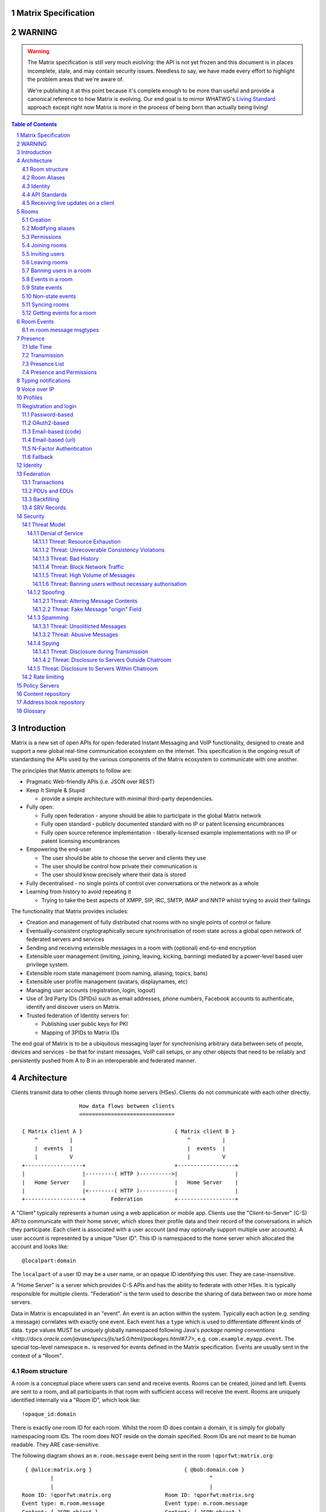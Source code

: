 Matrix Specification
====================

WARNING
=======

.. WARNING::
  The Matrix specification is still very much evolving: the API is not yet frozen
  and this document is in places incomplete, stale, and may contain security
  issues. Needless to say, we have made every effort to highlight the problem
  areas that we're aware of.

  We're publishing it at this point because it's complete enough to be more than
  useful and provide a canonical reference to how Matrix is evolving. Our end
  goal is to mirror WHATWG's `Living Standard <http://wiki.whatwg.org/wiki/FAQ#What_does_.22Living_Standard.22_mean.3F>`_   
  approach except right now Matrix is more in the process of being born than actually being
  living!

.. contents:: Table of Contents
.. sectnum::

Introduction
============

Matrix is a new set of open APIs for open-federated Instant Messaging and VoIP
functionality, designed to create and support a new global real-time
communication ecosystem on the internet. This specification is the ongoing
result of standardising the APIs used by the various components of the Matrix
ecosystem to communicate with one another.

The principles that Matrix attempts to follow are:

- Pragmatic Web-friendly APIs (i.e. JSON over REST)
- Keep It Simple & Stupid

  + provide a simple architecture with minimal third-party dependencies.

- Fully open:

  + Fully open federation - anyone should be able to participate in the global
    Matrix network
  + Fully open standard - publicly documented standard with no IP or patent
    licensing encumbrances
  + Fully open source reference implementation - liberally-licensed example
    implementations with no IP or patent licensing encumbrances

- Empowering the end-user

  + The user should be able to choose the server and clients they use
  + The user should be control how private their communication is
  + The user should know precisely where their data is stored

- Fully decentralised - no single points of control over conversations or the
  network as a whole
- Learning from history to avoid repeating it

  + Trying to take the best aspects of XMPP, SIP, IRC, SMTP, IMAP and NNTP
    whilst trying to avoid their failings

The functionality that Matrix provides includes:

- Creation and management of fully distributed chat rooms with no
  single points of control or failure
- Eventually-consistent cryptographically secure synchronisation of room
  state across a global open network of federated servers and services
- Sending and receiving extensible messages in a room with (optional)
  end-to-end encryption
- Extensible user management (inviting, joining, leaving, kicking, banning)
  mediated by a power-level based user privilege system.
- Extensible room state management (room naming, aliasing, topics, bans)
- Extensible user profile management (avatars, displaynames, etc)
- Managing user accounts (registration, login, logout)
- Use of 3rd Party IDs (3PIDs) such as email addresses, phone numbers,
  Facebook accounts to authenticate, identify and discover users on Matrix.
- Trusted federation of Identity servers for:

  + Publishing user public keys for PKI
  + Mapping of 3PIDs to Matrix IDs

The end goal of Matrix is to be a ubiquitous messaging layer for synchronising
arbitrary data between sets of people, devices and services - be that for instant
messages, VoIP call setups, or any other objects that need to be reliably and
persistently pushed from A to B in an interoperable and federated manner.


Architecture
============

Clients transmit data to other clients through home servers (HSes). Clients do not communicate with each
other directly.

::

                         How data flows between clients
                         ==============================

       { Matrix client A }                             { Matrix client B }
           ^          |                                    ^          |
           |  events  |                                    |  events  |
           |          V                                    |          V
       +------------------+                            +------------------+
       |                  |---------( HTTP )---------->|                  |
       |   Home Server    |                            |   Home Server    |
       |                  |<--------( HTTP )-----------|                  |
       +------------------+        Federation          +------------------+

A "Client" typically represents a human using a web application or mobile app. Clients use the
"Client-to-Server" (C-S) API to communicate with their home server, which stores their profile data and
their record of the conversations in which they participate. Each client is associated with a user account
(and may optionally support multiple user accounts). A user account is represented by a unique "User ID". This
ID is namespaced to the home server which allocated the account and looks like::

  @localpart:domain

The ``localpart`` of a user ID may be a user name, or an opaque ID identifying this user. They are
case-insensitive.

.. TODO
    - Need to specify precise grammar for Matrix IDs

A "Home Server" is a server which provides C-S APIs and has the ability to federate with other HSes.
It is typically responsible for multiple clients. "Federation" is the term used to describe the
sharing of data between two or more home servers.

Data in Matrix is encapsulated in an "event". An event is an action within the system. Typically each
action (e.g. sending a message) correlates with exactly one event. Each event has a ``type`` which is used
to differentiate different kinds of data. ``type`` values MUST be uniquely globally namespaced following
Java's `package naming conventions <http://docs.oracle.com/javase/specs/jls/se5.0/html/packages.html#7.7>`,
e.g. ``com.example.myapp.event``. The special top-level namespace ``m.`` is reserved for events defined
in the Matrix specification. Events are usually sent in the context of a "Room".

Room structure
--------------

A room is a conceptual place where users can send and receive events. Rooms 
can be created, joined and left. Events are sent to a room, and all 
participants in that room with sufficient access will receive the event. Rooms are uniquely 
identified internally via a "Room ID", which look like::

  !opaque_id:domain

There is exactly one room ID for each room. Whilst the room ID does contain a
domain, it is simply for globally namespacing room IDs. The room does NOT reside on the
domain specified. Room IDs are not meant to be human readable. They ARE
case-sensitive.

The following diagram shows an ``m.room.message`` event being sent in the room 
``!qporfwt:matrix.org``::

       { @alice:matrix.org }                             { @bob:domain.com }
               |                                                 ^
               |                                                 |
      Room ID: !qporfwt:matrix.org                 Room ID: !qporfwt:matrix.org
      Event type: m.room.message                   Event type: m.room.message
      Content: { JSON object }                     Content: { JSON object }
               |                                                 |
               V                                                 |
       +------------------+                          +------------------+
       |   Home Server    |                          |   Home Server    |
       |   matrix.org     |<-------Federation------->|   domain.com     |
       +------------------+                          +------------------+
                |       .................................        |
                |______|     Partially Shared State      |_______|
                       | Room ID: !qporfwt:matrix.org    |
                       | Servers: matrix.org, domain.com |
                       | Members:                        |
                       |  - @alice:matrix.org            |
                       |  - @bob:domain.com              |
                       |.................................|

Federation maintains shared state between multiple home servers, such that when an event is
sent to a room, the home server knows where to forward the event on to, and how to process
the event. Home servers do not need to have completely shared state in order to participate 
in a room. State is scoped to a single room, and federation ensures that all home servers 
have the information they need, even if that means the home server has to request more 
information from another home server before processing the event.

Room Aliases
------------

Each room can also have multiple "Room Aliases", which looks like::

  #room_alias:domain

  .. TODO
      - Need to specify precise grammar for Room IDs

A room alias "points" to a room ID and is the human-readable label by which rooms are
publicised and discovered.  The room ID the alias is pointing to can be obtained
by visiting the domain specified. They are case-insensitive. Note that the mapping 
from a room alias to a room ID is not fixed, and may change over time to point to a 
different room ID. For this reason, Clients SHOULD resolve the room alias to a room ID 
once and then use that ID on subsequent requests.

::

          GET    
   #matrix:domain.com      !aaabaa:matrix.org
           |                    ^
           |                    |
    _______V____________________|____
   |          domain.com            |
   | Mappings:                      |
   | #matrix >> !aaabaa:matrix.org  |
   | #golf   >> !wfeiofh:sport.com  |
   | #bike   >> !4rguxf:matrix.org  |
   |________________________________|

.. TODO kegan
   - show the actual API rather than pseudo-API?

       
Identity
--------

Users in Matrix are identified via their user ID. However, existing ID namespaces can also
be used in order to identify Matrix users. A Matrix "Identity" describes both the user ID
and any other existing IDs from third party namespaces *linked* to their account.

Matrix users can *link* third-party IDs (3PIDs) such as email addresses, social
network accounts and phone numbers to their 
user ID. Linking 3PIDs creates a mapping from a 3PID to a user ID. This mapping
can then be used by other Matrix users in order to discover other users, according
to a strict set of privacy permissions.

In order to ensure that the mapping from 3PID to user ID is genuine, a globally federated
cluster of trusted "Identity Servers" (IS) are used to perform authentication of the 3PID.
Identity servers are also used to preserve the mapping indefinitely, by replicating the
mappings across multiple ISes.

Usage of an IS is not required in order for a client application to be part of 
the Matrix ecosystem. However, by not using an IS, discovery of users is greatly
impacted.

API Standards
-------------

The mandatory baseline for communication in Matrix is exchanging JSON objects over RESTful
HTTP APIs. HTTPS is mandated as the baseline for server-server (federation) communication.
HTTPS is recommended for client-server communication, although HTTP may be supported as a
fallback to support basic HTTP clients. More efficient optional transports for
client-server communication will in future be supported as optional extensions - e.g. a
packed binary encoding over stream-cipher encrypted TCP socket for
low-bandwidth/low-roundtrip mobile usage.

.. TODO
  We need to specify capability negotiation for extensible transports

For the default HTTP transport, all API calls use a Content-Type of ``application/json``.
In addition, all strings MUST be encoded as UTF-8.

Clients are authenticated using opaque ``access_token`` strings (see `Registration and
Login`_ for details), passed as a querystring parameter on all requests.

.. TODO
  Need to specify any HMAC or access_token lifetime/ratcheting tricks

Any errors which occur on the Matrix API level 
MUST return a "standard error response". This is a JSON object which looks like::

  {
    "errcode": "<error code>",
    "error": "<error message>"
  }

The ``error`` string will be a human-readable error message, usually a sentence
explaining what went wrong. The ``errcode`` string will be a unique string which can be 
used to handle an error message e.g. ``M_FORBIDDEN``. These error codes should have their 
namespace first in ALL CAPS, followed by a single _. For example, if there was a custom
namespace ``com.mydomain.here``, and a ``FORBIDDEN`` code, the error code should look
like ``COM.MYDOMAIN.HERE_FORBIDDEN``. There may be additional keys depending on 
the error, but the keys ``error`` and ``errcode`` MUST always be present. 

Some standard error codes are below:

:``M_FORBIDDEN``:
  Forbidden access, e.g. joining a room without permission, failed login.

:``M_UNKNOWN_TOKEN``:
  The access token specified was not recognised.

:``M_BAD_JSON``:
  Request contained valid JSON, but it was malformed in some way, e.g. missing
  required keys, invalid values for keys.

:``M_NOT_JSON``:
  Request did not contain valid JSON.

:``M_NOT_FOUND``:
  No resource was found for this request.

:``M_LIMIT_EXCEEDED``:
  Too many requests have been sent in a short period of time. Wait a while then
  try again.

Some requests have unique error codes:

:``M_USER_IN_USE``:
  Encountered when trying to register a user ID which has been taken.

:``M_ROOM_IN_USE``:
  Encountered when trying to create a room which has been taken.

:``M_BAD_PAGINATION``:
  Encountered when specifying bad pagination query parameters.

:``M_LOGIN_EMAIL_URL_NOT_YET``:
  Encountered when polling for an email link which has not been clicked yet.

The C-S API typically uses ``HTTP POST`` to submit requests. This means these requests are
not idempotent. The C-S API also allows ``HTTP PUT`` to make requests idempotent. In order
to use a ``PUT``, paths should be suffixed with ``/{txnId}``. ``{txnId}`` is a
unique client-generated transaction ID which identifies the request, and is scoped to a given
Client (identified by that client's ``access_token``). Crucially, it **only** serves to
identify new requests from retransmits. After the request has finished, the ``{txnId}``
value should be changed (how is not specified; a monotonically increasing integer is
recommended). It is preferable to use ``HTTP PUT`` to make sure requests to send messages
do not get sent more than once should clients need to retransmit requests.

Valid requests look like::

    POST /some/path/here?access_token=secret
    {
      "key": "This is a post."
    }

    PUT /some/path/here/11?access_token=secret
    {
      "key": "This is a put with a txnId of 11."
    }

In contrast, these are invalid requests::

    POST /some/path/here/11?access_token=secret
    {
      "key": "This is a post, but it has a txnId."
    }

    PUT /some/path/here?access_token=secret
    {
      "key": "This is a put but it is missing a txnId."
    }

Receiving live updates on a client
----------------------------------

Clients can receive new events by long-polling the home server. This will hold open the
HTTP connection for a short period of time waiting for new events, returning early if an
event occurs. This is called the `Event Stream`_. All events which are visible to the
client and match the client's query will appear in the event stream. When the request
returns, an ``end`` token is included in the response. This token can be used in the next
request to continue where the client left off.

.. TODO
  Do we ever return multiple events in a single request?  Don't we get lots of request
  setup RTT latency if we only do one event per request? Do we ever support streaming
  requests? Why not websockets?

When the client first logs in, they will need to initially synchronise with their home
server. This is achieved via the |initialSync|_ API. This API also returns an ``end``
token which can be used with the event stream.

Rooms
=====

Creation
--------
.. TODO kegan
  - TODO: Key for invite these users?
  
To create a room, a client has to use the |createRoom|_ API. There are various options
which can be set when creating a room:

``visibility``
  Type: 
    String
  Optional: 
    Yes
  Value:
    Either ``public`` or ``private``.
  Description:
    A ``public`` visibility indicates that the room will be shown in the public room list. A
    ``private`` visibility will hide the room from the public room list. Rooms default to
    ``public`` visibility if this key is not included.

``room_alias_name``
  Type: 
    String
  Optional: 
    Yes
  Value:
    The room alias localpart.
  Description:
    If this is included, a room alias will be created and mapped to the newly created room.
    The alias will belong on the same home server which created the room, e.g.
    ``!qadnasoi:domain.com >>> #room_alias_name:domain.com``

``name``
  Type: 
    String
  Optional: 
    Yes
  Value:
    The ``name`` value for the ``m.room.name`` state event.
  Description:
    If this is included, an ``m.room.name`` event will be sent into the room to indicate the
    name of the room. See `Room Events`_ for more information on ``m.room.name``.

``topic``
  Type: 
    String
  Optional: 
    Yes
  Value:
    The ``topic`` value for the ``m.room.topic`` state event.
  Description:
    If this is included, an ``m.room.topic`` event will be sent into the room to indicate the
    topic for the room. See `Room Events`_ for more information on ``m.room.topic``.

Example::

  {
    "visibility": "public", 
    "room_alias_name": "the pub",
    "name": "The Grand Duke Pub",
    "topic": "All about happy hour"
  }

The home server will create a ``m.room.create`` event when the room is
created, which serves as the root of the PDU graph for this room. This
event also has a ``creator`` key which contains the user ID of the room
creator. It will also generate several other events in order to manage
permissions in this room. This includes:

 - ``m.room.power_levels`` : Sets the power levels of users.
 - ``m.room.join_rules`` : Whether the room is "invite-only" or not.
 - ``m.room.add_state_level``: The power level required in order to
   add new state to the room (as opposed to updating exisiting state)
 - ``m.room.send_event_level`` : The power level required in order to
   send a message in this room.
 - ``m.room.ops_level`` : The power level required in order to kick or
   ban a user from the room.

See `Room Events`_ for more information on these events.

Modifying aliases
-----------------
.. NOTE::
  This section is a work in progress.

.. TODO kegan
    - path to edit aliases 
    - PUT /directory/room/<room alias>  { room_id : foo }
    - GET /directory/room/<room alias> { room_id : foo, servers: [a.com, b.com] }
    - format when retrieving list of aliases. NOT complete list.
    - format for adding/removing aliases.

Permissions
-----------
.. NOTE::
  This section is a work in progress.

.. TODO kegan
    - TODO: What is a power level? How do they work? Defaults / required levels for X. How do they change
      as people join and leave rooms? What do you do if you get a clash? Examples.
    - TODO: List all actions which use power levels (sending msgs, inviting users, banning people, etc...)
    - TODO: Room config - what is the event and what are the keys/values and explanations for them.
      Link through to respective sections where necessary. How does this tie in with permissions, e.g.
      give example of creating a read-only room.

Permissions for rooms are done via the concept of power levels - to do any
action in a room a user must have a suitable power level. 

Power levels for users are defined in ``m.room.power_levels``, where both
a default and specific users' power levels can be set. By default all users
have a power level of 0.

State events may contain a ``required_power_level`` key, which indicates the
minimum power a user must have before they can update that state key. The only
exception to this is when a user leaves a room.

To perform certain actions there are additional power level requirements
defined in the following state events:

- ``m.room.send_event_level`` defines the minimum level for sending non-state 
  events. Defaults to 5.
- ``m.room.add_state_level`` defines the minimum level for adding new state,
  rather than updating existing state. Defaults to 5.
- ``m.room.ops_level`` defines the minimum levels to ban and kick other users.
  This defaults to a kick and ban levels of 5 each.


Joining rooms
-------------
.. TODO kegan
  - TODO: What does the home server have to do to join a user to a room?

Users need to join a room in order to send and receive events in that room. A user can join a
room by making a request to |/join/<room_alias_or_id>|_ with::

  {}

Alternatively, a user can make a request to |/rooms/<room_id>/join|_ with the same request content.
This is only provided for symmetry with the other membership APIs: ``/rooms/<room id>/invite`` and
``/rooms/<room id>/leave``. If a room alias was specified, it will be automatically resolved to
a room ID, which will then be joined. The room ID that was joined will be returned in response::

  {
    "room_id": "!roomid:domain"
  }

The membership state for the joining user can also be modified directly to be ``join``
by sending the following request to 
``/rooms/<room id>/state/m.room.member/<url encoded user id>``::

  {
    "membership": "join"
  }

See the `Room events`_ section for more information on ``m.room.member``.

After the user has joined a room, they will receive subsequent events in that room. This room
will now appear as an entry in the |initialSync|_ API.

Some rooms enforce that a user is *invited* to a room before they can join that room. Other
rooms will allow anyone to join the room even if they have not received an invite.

Inviting users
--------------
.. TODO kegan
  - Can invite users to a room if the room config key TODO is set to TODO. Must have required power level.
  - Outline invite join dance. What is it? Why is it required? How does it work?
  - What does the home server have to do?
  - TODO: In what circumstances will direct member editing NOT be equivalent to ``/invite``?

The purpose of inviting users to a room is to notify them that the room exists 
so they can choose to become a member of that room. Some rooms require that all 
users who join a room are previously invited to it (an "invite-only" room). 
Whether a given room is an "invite-only" room is determined by the room config 
key ``TODO``. It can have one of the following values:

 - TODO Room config invite only value explanation
 - TODO Room config free-to-join value explanation

Only users who have a membership state of ``join`` in a room can invite new 
users to said room. The person being invited must not be in the ``join`` state 
in the room. The fully-qualified user ID must be specified when inviting a user, 
as the user may reside on a different home server. To invite a user, send the 
following request to |/rooms/<room_id>/invite|_, which will manage the 
entire invitation process::

  {
    "user_id": "<user id to invite>"
  }

Alternatively, the membership state for this user in this room can be modified 
directly by sending the following request to 
``/rooms/<room id>/state/m.room.member/<url encoded user id>``::

  {
    "membership": "invite"
  }

See the `Room events`_ section for more information on ``m.room.member``.

Leaving rooms
-------------
.. TODO kegan
  - TODO: Grace period before deletion?
  - TODO: Under what conditions should a room NOT be purged?


A user can leave a room to stop receiving events for that room. A user must have
joined the room before they are eligible to leave the room. If the room is an
"invite-only" room, they will need to be re-invited before they can re-join the room.
To leave a room, a request should be made to |/rooms/<room_id>/leave|_ with::

  {}

Alternatively, the membership state for this user in this room can be modified 
directly by sending the following request to 
``/rooms/<room id>/state/m.room.member/<url encoded user id>``::

  {
    "membership": "leave"
  }

See the `Room events`_ section for more information on ``m.room.member``.

Once a user has left a room, that room will no longer appear on the |initialSync|_
API. Be aware that leaving a room is not equivalent to have never been
in that room. A user who has previously left a room still maintains some residual state in
that room. Their membership state will be marked as ``leave``. This contrasts with
a user who has *never been invited or joined to that room* who will not have any
membership state for that room. 

If all members in a room leave, that room becomes eligible for deletion. 

Banning users in a room
-----------------------
A user may decide to ban another user in a room. 'Banning' forces the target user
to leave the room and prevents them from re-joining the room. A banned user will
not be treated as a joined user, and so will not be able to send or receive events
in the room. In order to ban someone, the user performing the ban MUST have the 
required power level. To ban a user, a request should be made to 
|/rooms/<room_id>/ban|_ with::

  {
    "user_id": "<user id to ban"
    "reason": "string: <reason for the ban>"
  }
  
Banning a user adjusts the banned member's membership state to ``ban`` and adjusts
the power level of this event to a level higher than the banned person. Like 
with other membership changes, a user can directly adjust the target member's 
state, by making a request to ``/rooms/<room id>/state/m.room.member/<user id>``::

  {
    "membership": "ban"
  }

Events in a room
----------------
Room events can be split into two categories:

:State Events:
  These are events which replace events that came before it, depending on a set of unique keys.
  These keys are the event ``type`` and a ``state_key``. Events with the same set of keys will
  be overwritten. Typically, state events are used to store state, hence their name.

:Non-state events:
  These are events which cannot be overwritten after sending. The list of events continues
  to grow as more events are sent. As this list grows, it becomes necessary to
  provide a mechanism for navigating this list. Pagination APIs are used to view the list
  of historical non-state events. Typically, non-state events are used to send messages.

This specification outlines several events, all with the event type prefix ``m.``. However,
applications may wish to add their own type of event, and this can be achieved using the 
REST API detailed in the following sections. If new events are added, the event ``type`` 
key SHOULD follow the Java package naming convention, e.g. ``com.example.myapp.event``. 
This ensures event types are suitably namespaced for each application and reduces the 
risk of clashes.

State events
------------
State events can be sent by ``PUT`` ing to |/rooms/<room_id>/state/<event_type>/<state_key>|_.
These events will be overwritten if ``<room id>``, ``<event type>`` and ``<state key>`` all match.
If the state event has no ``state_key``, it can be omitted from the path. These requests 
**cannot use transaction IDs** like other ``PUT`` paths because they cannot be differentiated 
from the ``state_key``. Furthermore, ``POST`` is unsupported on state paths. Valid requests
look like::

  PUT /rooms/!roomid:domain/state/m.example.event
  { "key" : "without a state key" }

  PUT /rooms/!roomid:domain/state/m.another.example.event/foo
  { "key" : "with 'foo' as the state key" }

In contrast, these requests are invalid::

  POST /rooms/!roomid:domain/state/m.example.event/
  { "key" : "cannot use POST here" }

  PUT /rooms/!roomid:domain/state/m.another.example.event/foo/11
  { "key" : "txnIds are not supported" }

Care should be taken to avoid setting the wrong ``state key``::

  PUT /rooms/!roomid:domain/state/m.another.example.event/11
  { "key" : "with '11' as the state key, but was probably intended to be a txnId" }

The ``state_key`` is often used to store state about individual users, by using the user ID as the
``state_key`` value. For example::

  PUT /rooms/!roomid:domain/state/m.favorite.animal.event/%40my_user%3Adomain.com
  { "animal" : "cat", "reason": "fluffy" }

In some cases, there may be no need for a ``state_key``, so it can be omitted::

  PUT /rooms/!roomid:domain/state/m.room.bgd.color
  { "color": "red", "hex": "#ff0000" }

See `Room Events`_ for the ``m.`` event specification.

Non-state events
----------------
Non-state events can be sent by sending a request to |/rooms/<room_id>/send/<event_type>|_.
These requests *can* use transaction IDs and ``PUT``/``POST`` methods. Non-state events 
allow access to historical events and pagination, making it best suited for sending messages.
For example::

  POST /rooms/!roomid:domain/send/m.custom.example.message
  { "text": "Hello world!" }

  PUT /rooms/!roomid:domain/send/m.custom.example.message/11
  { "text": "Goodbye world!" }

See `Room Events`_ for the ``m.`` event specification.

Syncing rooms
-------------
.. NOTE::
  This section is a work in progress.

When a client logs in, they may have a list of rooms which they have already joined. These rooms
may also have a list of events associated with them. The purpose of 'syncing' is to present the
current room and event information in a convenient, compact manner. The events returned are not
limited to room events; presence events will also be returned. There are two APIs provided:

 - |initialSync|_ : A global sync which will present room and event information for all rooms
   the user has joined.

 - |/rooms/<room_id>/initialSync|_ : A sync scoped to a single room. Presents room and event
   information for this room only.

.. TODO kegan
  - TODO: JSON response format for both types
  - TODO: when would you use global? when would you use scoped?

Getting events for a room
-------------------------
There are several APIs provided to ``GET`` events for a room:

``/rooms/<room id>/state/<event type>/<state key>``
  Description:
    Get the state event identified.
  Response format:
    A JSON object representing the state event **content**.
  Example:
    ``/rooms/!room:domain.com/state/m.room.name`` returns ``{ "name": "Room name" }``

|/rooms/<room_id>/state|_
  Description:
    Get all state events for a room.
  Response format:
    ``[ { state event }, { state event }, ... ]``
  Example:
    TODO


|/rooms/<room_id>/members|_
  Description:
    Get all ``m.room.member`` state events.
  Response format:
    ``{ "start": "token", "end": "token", "chunk": [ { m.room.member event }, ... ] }``
  Example:
    TODO

|/rooms/<room_id>/messages|_
  Description:
    Get all ``m.room.message`` events.
  Response format:
    ``{ TODO }``
  Example:
    TODO
    
|/rooms/<room_id>/initialSync|_
  Description:
    Get all relevant events for a room. This includes state events, paginated non-state
    events and presence events.
  Response format:
    `` { TODO } ``
  Example:
    TODO


Room Events
===========
.. NOTE::
  This section is a work in progress.

.. TODO dave?
  - voip events?

This specification outlines several standard event types, all of which are
prefixed with ``m.``

``m.room.name``
  Summary:
    Set the human-readable name for the room.
  Type: 
    State event
  JSON format:
    ``{ "name" : "string" }``
  Example:
    ``{ "name" : "My Room" }``
  Description:
    A room has an opaque room ID which is not human-friendly to read. A room alias is
    human-friendly, but not all rooms have room aliases. The room name is a human-friendly
    string designed to be displayed to the end-user. The room name is not *unique*, as
    multiple rooms can have the same room name set. The room name can also be set when 
    creating a room using |createRoom|_ with the ``name`` key.

``m.room.topic``
  Summary:
    Set a topic for the room.
  Type: 
    State event
  JSON format:
    ``{ "topic" : "string" }``
  Example:
    ``{ "topic" : "Welcome to the real world." }``
  Description:
    A topic is a short message detailing what is currently being discussed in the room. 
    It can also be used as a way to display extra information about the room, which may
    not be suitable for the room name. The room topic can also be set when creating a
    room using |createRoom|_ with the ``topic`` key.

``m.room.member``
  Summary:
    The current membership state of a user in the room.
  Type: 
    State event
  JSON format:
    ``{ "membership" : "enum[ invite|join|leave|ban ]" }``
  Example:
    ``{ "membership" : "join" }``
  Description:
    Adjusts the membership state for a user in a room. It is preferable to use the
    membership APIs (``/rooms/<room id>/invite`` etc) when performing membership actions
    rather than adjusting the state directly as there are a restricted set of valid
    transformations. For example, user A cannot force user B to join a room, and trying
    to force this state change directly will fail. See the `Rooms`_ section for how to 
    use the membership APIs.

``m.room.create``
  Summary:
    The first event in the room.
  Type: 
    State event
  JSON format:
    ``{ "creator": "string"}``
  Example:
    ``{ "creator": "@user:example.com" }``
  Description:
    This is the first event in a room and cannot be changed. It acts as the 
    root of all other events.

``m.room.join_rules``
  Summary:
    Descripes how/if people are allowed to join.
  Type: 
    State event
  JSON format:
    ``{ "join_rule": "enum [ public|knock|invite|private ]" }``
  Example:
    ``{ "join_rule": "public" }``
  Description:
    TODO : Use docs/models/rooms.rst
   
``m.room.power_levels``
  Summary:
    Defines the power levels of users in the room.
  Type: 
    State event
  JSON format:
    ``{ "<user_id>": <int>, ..., "default": <int>}``
  Example:
    ``{ "@user:example.com": 5, "@user2:example.com": 10, "default": 0 }`` 
  Description:
    If a user is in the list, then they have the associated power level. 
    Otherwise they have the default level. If not ``default`` key is supplied,
    it is assumed to be 0.

``m.room.add_state_level``
  Summary:
    Defines the minimum power level a user needs to add state.
  Type: 
    State event
  JSON format:
    ``{ "level": <int> }``
  Example:
    ``{ "level": 5 }``
  Description:
    To add a new piece of state to the room a user must have the given power 
    level. This does not apply to updating current state, which is goverened
    by the ``required_power_level`` event key.
    
``m.room.send_event_level``
  Summary:
    Defines the minimum power level a user needs to send an event.
  Type: 
    State event
  JSON format:
    ``{ "level": <int> }``
  Example:
    ``{ "level": 0 }``
  Description:
    To send a new event into the room a user must have at least this power 
    level. This allows ops to make the room read only by increasing this level,
    or muting individual users by lowering their power level below this
    threshold.

``m.room.ops_levels``
  Summary:
    Defines the minimum power levels that a user must have before they can 
    kick and/or ban other users.
  Type: 
    State event
  JSON format:
    ``{ "ban_level": <int>, "kick_level": <int> }``
  Example:
    ``{ "ban_level": 5, "kick_level": 5 }``
  Description:
    This defines who can ban and/or kick people in the room. Most of the time
    ``ban_level`` will be greater than or equal to ``kick_level`` since 
    banning is more severe than kicking.

``m.room.message``
  Summary:
    A message.
  Type: 
    Non-state event
  JSON format:
    ``{ "msgtype": "string" }``
  Example:
    ``{ "msgtype": "m.text", "body": "Testing" }``
  Description:
    This event is used when sending messages in a room. Messages are not limited to be text.
    The ``msgtype`` key outlines the type of message, e.g. text, audio, image, video, etc.
    Whilst not required, the ``body`` key SHOULD be used with every kind of ``msgtype`` as
    a fallback mechanism when a client cannot render the message. For more information on 
    the types of messages which can be sent, see `m.room.message msgtypes`_.

``m.room.message.feedback``
  Summary:
    A receipt for a message.
  Type: 
    Non-state event
  JSON format:
    ``{ "type": "enum [ delivered|read ]", "target_event_id": "string" }``
  Example:
    ``{ "type": "delivered", "target_event_id": "e3b2icys" }``
  Description:
    Feedback events are events sent to acknowledge a message in some way. There are two
    supported acknowledgements: ``delivered`` (sent when the event has been received) and 
    ``read`` (sent when the event has been observed by the end-user). The ``target_event_id``
    should reference the ``m.room.message`` event being acknowledged. 

m.room.message msgtypes
-----------------------
Each ``m.room.message`` MUST have a ``msgtype`` key which identifies the type of
message being sent. Each type has their own required and optional keys, as outlined
below:

``m.text``
  Required keys:
    - ``body`` : "string" - The body of the message.
  Optional keys:
    None.
  Example:
    ``{ "msgtype": "m.text", "body": "I am a fish" }``

``m.emote``
  Required keys:
    - ``body`` : "string" - The emote action to perform.
  Optional keys:
    None.
  Example:
    ``{ "msgtype": "m.emote", "body": "tries to come up with a witty explanation" }``

``m.image``
  Required keys:
    - ``url`` : "string" - The URL to the image.
  Optional keys:
    - ``info`` : "string" - info : JSON object (ImageInfo) - The image info for image 
      referred to in ``url``.
    - ``thumbnail_url`` : "string" - The URL to the thumbnail.
    - ``thumbnail_info`` : JSON object (ImageInfo) - The image info for the image 
      referred to in ``thumbnail_url``.
    - ``body`` : "string" - The alt text of the image, or some kind of content 
      description for accessibility e.g. "image attachment".

  ImageInfo: 
    Information about an image::
    
      { 
        "size" : integer (size of image in bytes),
        "w" : integer (width of image in pixels),
        "h" : integer (height of image in pixels),
        "mimetype" : "string (e.g. image/jpeg)",
      }

``m.audio``
  Required keys:
    - ``url`` : "string" - The URL to the audio.
  Optional keys:
    - ``info`` : JSON object (AudioInfo) - The audio info for the audio referred to in 
      ``url``.
    - ``body`` : "string" - A description of the audio e.g. "Bee Gees - 
      Stayin' Alive", or some kind of content description for accessibility e.g. 
      "audio attachment".
  AudioInfo: 
    Information about a piece of audio::

      {
        "mimetype" : "string (e.g. audio/aac)",
        "size" : integer (size of audio in bytes),
        "duration" : integer (duration of audio in milliseconds),
      }

``m.video``
  Required keys:
    - ``url`` : "string" - The URL to the video.
  Optional keys:
    - ``info`` : JSON object (VideoInfo) - The video info for the video referred to in 
      ``url``.
    - ``body`` : "string" - A description of the video e.g. "Gangnam style", 
      or some kind of content description for accessibility e.g. "video attachment".

  VideoInfo: 
    Information about a video::

      {
        "mimetype" : "string (e.g. video/mp4)",
        "size" : integer (size of video in bytes),
        "duration" : integer (duration of video in milliseconds),
        "w" : integer (width of video in pixels),
        "h" : integer (height of video in pixels),
        "thumbnail_url" : "string (URL to image)",
        "thumbanil_info" : JSON object (ImageInfo)
      }

``m.location``
  Required keys:
    - ``geo_uri`` : "string" - The geo URI representing the location.
  Optional keys:
    - ``thumbnail_url`` : "string" - The URL to a thumnail of the location being 
      represented.
    - ``thumbnail_info`` : JSON object (ImageInfo) - The image info for the image 
      referred to in ``thumbnail_url``.
    - ``body`` : "string" - A description of the location e.g. "Big Ben, 
      London, UK", or some kind of content description for accessibility e.g. 
      "location attachment".

The following keys can be attached to any ``m.room.message``:

  Optional keys:
    - ``sender_ts`` : integer - A timestamp (ms resolution) representing the 
      wall-clock time when the message was sent from the client.

Presence
========
.. NOTE::
  This section is a work in progress.

Each user has the concept of presence information. This encodes the
"availability" of that user, suitable for display on other user's clients. This
is transmitted as an ``m.presence`` event and is one of the few events which
are sent *outside the context of a room*. The basic piece of presence information 
is represented by the ``presence`` key, which is an enum of one of the following:

  - ``online`` : The default state when the user is connected to an event stream.
  - ``unavailable`` : The user is not reachable at this time.
  - ``offline`` : The user is not connected to an event stream.
  - ``free_for_chat`` : The user is generally willing to receive messages 
    moreso than default.
  - ``hidden`` : TODO. Behaves as offline, but allows the user to see the client 
    state anyway and generally interact with client features.

This basic ``presence`` field applies to the user as a whole, regardless of how many
client devices they have connected. The home server should synchronise this
status choice among multiple devices to ensure the user gets a consistent
experience.

In addition, the server maintains a timestamp of the last time it saw an active
action from the user; either sending a message to a room, or changing presence
state from a lower to a higher level of availability (thus: changing state from
``unavailable`` to ``online`` will count as an action for being active, whereas
in the other direction will not). This timestamp is presented via a key called
``last_active_ago``, which gives the relative number of miliseconds since the
message is generated/emitted, that the user was last seen active.

Idle Time
---------
As well as the basic ``presence`` field, the presence information can also show
a sense of an "idle timer". This should be maintained individually by the
user's clients, and the home server can take the highest reported time as that
to report. When a user is offline, the home server can still report when the
user was last seen online.

Transmission
------------
.. NOTE::
  This section is a work in progress.

.. TODO:
  - Transmitted as an EDU.
  - Presence lists determine who to send to.

Presence List
-------------
Each user's home server stores a "presence list" for that user. This stores a
list of other user IDs the user has chosen to add to it. To be added to this 
list, the user being added must receive permission from the list owner. Once
granted, both user's HS(es) store this information. Since such subscriptions
are likely to be bidirectional, HSes may wish to automatically accept requests
when a reverse subscription already exists.

Presence and Permissions
------------------------
For a viewing user to be allowed to see the presence information of a target
user, either:

 - The target user has allowed the viewing user to add them to their presence
   list, or
 - The two users share at least one room in common

In the latter case, this allows for clients to display some minimal sense of
presence information in a user list for a room.

Typing notifications
====================
.. NOTE::
  This section is a work in progress.

.. TODO Leo
    - what is the event type. Are they bundled with other event types? If so, which.
    - what are the valid keys / values. What do they represent. Any gotchas?
    - Timeouts. How do they work, who sets them and how do they expire. Does one
      have priority over another? Give examples.

Voice over IP
=============
.. NOTE::
  This section is a work in progress.

.. TODO Dave
    - what are the event types.
    - what are the valid keys/values. What do they represent. Any gotchas?
    - In what sequence should the events be sent?
    - How do you accept / decline inbound calls? How do you make outbound calls?
      Give examples.
    - How does negotiation work? Give examples.
    - How do you hang up?
    - What does call log information look like e.g. duration of call?

Profiles
========
.. NOTE::
  This section is a work in progress.

.. TODO
  - Metadata extensibility
  - Changing profile info generates m.presence events ("presencelike")
  - keys on m.presence are optional, except presence which is required
  - m.room.member is populated with the current displayname at that point in time.
  - That is added by the HS, not you.
  - Display name changes also generates m.room.member with displayname key f.e. room
    the user is in.

Internally within Matrix users are referred to by their user ID, which is not a
human-friendly string. Profiles grant users the ability to see human-readable 
names for other users that are in some way meaningful to them. Additionally, 
profiles can publish additional information, such as the user's age or location.

A Profile consists of a display name, an avatar picture, and a set of other 
metadata fields that the user may wish to publish (email address, phone
numbers, website URLs, etc...). This specification puts no requirements on the 
display name other than it being a valid unicode string.



Registration and login
======================
.. WARNING::
  The registration API is likely to change.

.. TODO
  - TODO Kegan : Make registration like login (just omit the "user" key on the 
    initial request?)

Clients must register with a home server in order to use Matrix. After 
registering, the client will be given an access token which must be used in ALL
requests to that home server as a query parameter 'access_token'.

If the client has already registered, they need to be able to login to their
account. The home server may provide many different ways of logging in, such
as user/password auth, login via a social network (OAuth2), login by confirming 
a token sent to their email address, etc. This specification does not define how
home servers should authorise their users who want to login to their existing 
accounts, but instead defines the standard interface which implementations 
should follow so that ANY client can login to ANY home server. Clients login
using the |login|_ API.

The login process breaks down into the following:
  1. Determine the requirements for logging in.
  2. Submit the login stage credentials.
  3. Get credentials or be told the next stage in the login process and repeat 
     step 2.
     
As each home server may have different ways of logging in, the client needs to know how
they should login. All distinct login stages MUST have a corresponding ``type``.
A ``type`` is a namespaced string which details the mechanism for logging in.

A client may be able to login via multiple valid login flows, and should choose a single
flow when logging in. A flow is a series of login stages. The home server MUST respond 
with all the valid login flows when requested::

  The client can login via 3 paths: 1a and 1b, 2a and 2b, or 3. The client should
  select one of these paths.
  
  {
    "flows": [
      {
        "type": "<login type1a>",
        "stages": [ "<login type 1a>", "<login type 1b>" ]
      },
      {
        "type": "<login type2a>",
        "stages": [ "<login type 2a>", "<login type 2b>" ]
      },
      {
        "type": "<login type3>"
      }
    ]
  }

After the login is completed, the client's fully-qualified user ID and a new access 
token MUST be returned::

  {
    "user_id": "@user:matrix.org",
    "access_token": "abcdef0123456789"
  }

The ``user_id`` key is particularly useful if the home server wishes to support 
localpart entry of usernames (e.g. "user" rather than "@user:matrix.org"), as the
client may not be able to determine its ``user_id`` in this case.

If a login has multiple requests, the home server may wish to create a session. If
a home server responds with a 'session' key to a request, clients MUST submit it in 
subsequent requests until the login is completed::

  {
    "session": "<session id>"
  }

This specification defines the following login types:
 - ``m.login.password``
 - ``m.login.oauth2``
 - ``m.login.email.code``
 - ``m.login.email.url``


Password-based
--------------
:Type: 
  ``m.login.password``
:Description: 
  Login is supported via a username and password.

To respond to this type, reply with::

  {
    "type": "m.login.password",
    "user": "<user_id or user localpart>",
    "password": "<password>"
  }

The home server MUST respond with either new credentials, the next stage of the login
process, or a standard error response.

OAuth2-based
------------
:Type: 
  ``m.login.oauth2``
:Description:
  Login is supported via OAuth2 URLs. This login consists of multiple requests.

To respond to this type, reply with::

  {
    "type": "m.login.oauth2",
    "user": "<user_id or user localpart>"
  }

The server MUST respond with::

  {
    "uri": <Authorization Request URI OR service selection URI>
  }

The home server acts as a 'confidential' client for the purposes of OAuth2.
If the uri is a ``sevice selection URI``, it MUST point to a webpage which prompts the 
user to choose which service to authorize with. On selection of a service, this
MUST link through to an ``Authorization Request URI``. If there is only 1 service which the
home server accepts when logging in, this indirection can be skipped and the
"uri" key can be the ``Authorization Request URI``. 

The client then visits the ``Authorization Request URI``, which then shows the OAuth2 
Allow/Deny prompt. Hitting 'Allow' returns the ``redirect URI`` with the auth code. 
Home servers can choose any path for the ``redirect URI``. The client should visit 
the ``redirect URI``, which will then finish the OAuth2 login process, granting the 
home server an access token for the chosen service. When the home server gets 
this access token, it verifies that the cilent has authorised with the 3rd party, and 
can now complete the login. The OAuth2 ``redirect URI`` (with auth code) MUST respond 
with either new credentials, the next stage of the login process, or a standard error 
response.
    
For example, if a home server accepts OAuth2 from Google, it would return the 
Authorization Request URI for Google::

  {
    "uri": "https://accounts.google.com/o/oauth2/auth?response_type=code&
    client_id=CLIENT_ID&redirect_uri=REDIRECT_URI&scope=photos"
  }

The client then visits this URI and authorizes the home server. The client then
visits the REDIRECT_URI with the auth code= query parameter which returns::

  {
    "user_id": "@user:matrix.org",
    "access_token": "0123456789abcdef"
  }

Email-based (code)
------------------
:Type: 
  ``m.login.email.code``
:Description:
  Login is supported by typing in a code which is sent in an email. This login 
  consists of multiple requests.

To respond to this type, reply with::

  {
    "type": "m.login.email.code",
    "user": "<user_id or user localpart>",
    "email": "<email address>"
  }

After validating the email address, the home server MUST send an email containing
an authentication code and return::

  {
    "type": "m.login.email.code",
    "session": "<session id>"
  }

The second request in this login stage involves sending this authentication code::

  {
    "type": "m.login.email.code",
    "session": "<session id>",
    "code": "<code in email sent>"
  }

The home server MUST respond to this with either new credentials, the next stage of 
the login process, or a standard error response.

Email-based (url)
-----------------
:Type: 
  ``m.login.email.url``
:Description:
  Login is supported by clicking on a URL in an email. This login consists of 
  multiple requests.

To respond to this type, reply with::

  {
    "type": "m.login.email.url",
    "user": "<user_id or user localpart>",
    "email": "<email address>"
  }

After validating the email address, the home server MUST send an email containing
an authentication URL and return::

  {
    "type": "m.login.email.url",
    "session": "<session id>"
  }

The email contains a URL which must be clicked. After it has been clicked, the
client should perform another request::

  {
    "type": "m.login.email.url",
    "session": "<session id>"
  }

The home server MUST respond to this with either new credentials, the next stage of 
the login process, or a standard error response. 

A common client implementation will be to periodically poll until the link is clicked.
If the link has not been visited yet, a standard error response with an errcode of 
``M_LOGIN_EMAIL_URL_NOT_YET`` should be returned.


N-Factor Authentication
-----------------------
Multiple login stages can be combined to create N-factor authentication during login.

This can be achieved by responding with the ``next`` login type on completion of a 
previous login stage::

  {
    "next": "<next login type>"
  }

If a home server implements N-factor authentication, it MUST respond with all 
``stages`` when initially queried for their login requirements::

  {
    "type": "<1st login type>",
    "stages": [ <1st login type>, <2nd login type>, ... , <Nth login type> ]
  }

This can be represented conceptually as::

   _______________________
  |    Login Stage 1      |
  | type: "<login type1>" |
  |  ___________________  |
  | |_Request_1_________| | <-- Returns "session" key which is used throughout.
  |  ___________________  |     
  | |_Request_2_________| | <-- Returns a "next" value of "login type2"
  |_______________________|
            |
            |
   _________V_____________
  |    Login Stage 2      |
  | type: "<login type2>" |
  |  ___________________  |
  | |_Request_1_________| |
  |  ___________________  |
  | |_Request_2_________| |
  |  ___________________  |
  | |_Request_3_________| | <-- Returns a "next" value of "login type3"
  |_______________________|
            |
            |
   _________V_____________
  |    Login Stage 3      |
  | type: "<login type3>" |
  |  ___________________  |
  | |_Request_1_________| | <-- Returns user credentials
  |_______________________|

Fallback
--------
Clients cannot be expected to be able to know how to process every single
login type. If a client determines it does not know how to handle a given
login type, it should request a login fallback page::

  GET matrix/client/api/v1/login/fallback

This MUST return an HTML page which can perform the entire login process.

Identity
========
.. NOTE::
  This section is a work in progress.

.. TODO Dave
  - 3PIDs and identity server, functions

Federation
==========

Federation is the term used to describe how to communicate between Matrix home 
servers. Federation is a mechanism by which two home servers can exchange
Matrix event messages, both as a real-time push of current events, and as a
historic fetching mechanism to synchronise past history for clients to view. It
uses HTTP connections between each pair of servers involved as the underlying
transport. Messages are exchanged between servers in real-time by active pushing
from each server's HTTP client into the server of the other. Queries to fetch
historic data for the purpose of back-filling scrollback buffers and the like
can also be performed.

There are three main kinds of communication that occur between home servers:

:Queries:
   These are single request/response interactions between a given pair of
   servers, initiated by one side sending an HTTP GET request to obtain some
   information, and responded by the other. They are not persisted and contain
   no long-term significant history. They simply request a snapshot state at the
   instant the query is made.

:Ephemeral Data Units (EDUs):
   These are notifications of events that are pushed from one home server to
   another. They are not persisted and contain no long-term significant history,
   nor does the receiving home server have to reply to them.

:Persisted Data Units (PDUs):
   These are notifications of events that are broadcast from one home server to
   any others that are interested in the same "context" (namely, a Room ID).
   They are persisted to long-term storage and form the record of history for
   that context.

EDUs and PDUs are further wrapped in an envelope called a Transaction, which is 
transferred from the origin to the destination home server using an HTTP PUT request.


Transactions
------------
.. WARNING::
  This section may be misleading or inaccurate.

The transfer of EDUs and PDUs between home servers is performed by an exchange
of Transaction messages, which are encoded as JSON objects, passed over an 
HTTP PUT request. A Transaction is meaningful only to the pair of home servers that 
exchanged it; they are not globally-meaningful.

Each transaction has:
 - An opaque transaction ID.
 - A timestamp (UNIX epoch time in milliseconds) generated by its origin server.
 - An origin and destination server name.
 - A list of "previous IDs".
 - A list of PDUs and EDUs - the actual message payload that the Transaction carries.

::

 {
  "transaction_id":"916d630ea616342b42e98a3be0b74113",
  "ts":1404835423000,
  "origin":"red",
  "destination":"blue",
  "prev_ids":["e1da392e61898be4d2009b9fecce5325"],
  "pdus":[...],
  "edus":[...]
 }

The ``prev_ids`` field contains a list of previous transaction IDs that
the ``origin`` server has sent to this ``destination``. Its purpose is to act as a
sequence checking mechanism - the destination server can check whether it has
successfully received that Transaction, or ask for a retransmission if not.

The ``pdus`` field of a transaction is a list, containing zero or more PDUs.[*]
Each PDU is itself a JSON object containing a number of keys, the exact details of
which will vary depending on the type of PDU. Similarly, the ``edus`` field is
another list containing the EDUs. This key may be entirely absent if there are
no EDUs to transfer.

(* Normally the PDU list will be non-empty, but the server should cope with
receiving an "empty" transaction, as this is useful for informing peers of other
transaction IDs they should be aware of. This effectively acts as a push
mechanism to encourage peers to continue to replicate content.)

PDUs and EDUs
-------------
.. WARNING::
  This section may be misleading or inaccurate.

All PDUs have:
 - An ID
 - A context
 - A declaration of their type
 - A list of other PDU IDs that have been seen recently on that context (regardless of which origin
   sent them)

[[TODO(paul): Update this structure so that 'pdu_id' is a two-element
[origin,ref] pair like the prev_pdus are]]

::

 {
  "pdu_id":"a4ecee13e2accdadf56c1025af232176",
  "context":"#example.green",
  "origin":"green",
  "ts":1404838188000,
  "pdu_type":"m.text",
  "prev_pdus":[["blue","99d16afbc857975916f1d73e49e52b65"]],
  "content":...
  "is_state":false
 }

In contrast to Transactions, it is important to note that the ``prev_pdus``
field of a PDU refers to PDUs that any origin server has sent, rather than
previous IDs that this ``origin`` has sent. This list may refer to other PDUs sent
by the same origin as the current one, or other origins.

Because of the distributed nature of participants in a Matrix conversation, it
is impossible to establish a globally-consistent total ordering on the events.
However, by annotating each outbound PDU at its origin with IDs of other PDUs it
has received, a partial ordering can be constructed allowing causallity
relationships to be preserved. A client can then display these messages to the
end-user in some order consistent with their content and ensure that no message
that is semantically in reply of an earlier one is ever displayed before it.

PDUs fall into two main categories: those that deliver Events, and those that
synchronise State. For PDUs that relate to State synchronisation, additional
keys exist to support this:

::

 {...,
  "is_state":true,
  "state_key":TODO
  "power_level":TODO
  "prev_state_id":TODO
  "prev_state_origin":TODO}

[[TODO(paul): At this point we should probably have a long description of how
State management works, with descriptions of clobbering rules, power levels, etc
etc... But some of that detail is rather up-in-the-air, on the whiteboard, and
so on. This part needs refining. And writing in its own document as the details
relate to the server/system as a whole, not specifically to server-server
federation.]]

EDUs, by comparison to PDUs, do not have an ID, a context, or a list of
"previous" IDs. The only mandatory fields for these are the type, origin and
destination home server names, and the actual nested content.

::

 {"edu_type":"m.presence",
  "origin":"blue",
  "destination":"orange",
  "content":...}

Backfilling
-----------
.. NOTE::
  This section is a work in progress.

.. TODO
  - What it is, when is it used, how is it done

SRV Records
-----------
.. NOTE::
  This section is a work in progress.

.. TODO
  - Why it is needed

Security
========

.. NOTE::
  This section is a work in progress.

Threat Model
------------

Denial of Service
~~~~~~~~~~~~~~~~~

The attacker could attempt to prevent delivery of messages to or from the
victim in order to:

* Disrupt service or marketing campaign of a commercial competitor.
* Censor a discussion or censor a participant in a discussion.
* Perform general vandalism.

Threat: Resource Exhaustion
+++++++++++++++++++++++++++

An attacker could cause the victims server to exhaust a particular resource
(e.g. open TCP connections, CPU, memory, disk storage)

Threat: Unrecoverable Consistency Violations
++++++++++++++++++++++++++++++++++++++++++++

An attacker could send messages which created an unrecoverable "split-brain"
state in the cluster such that the victim's servers could no longer dervive a
consistent view of the chatroom state.

Threat: Bad History
+++++++++++++++++++

An attacker could convince the victim to accept invalid messages which the
victim would then include in their view of the chatroom history. Other servers
in the chatroom would reject the invalid messages and potentially reject the
victims messages as well since they depended on the invalid messages.

Threat: Block Network Traffic
+++++++++++++++++++++++++++++

An attacker could try to firewall traffic between the victim's server and some
or all of the other servers in the chatroom.

Threat: High Volume of Messages
+++++++++++++++++++++++++++++++

An attacker could send large volumes of messages to a chatroom with the victim
making the chatroom unusable.

Threat: Banning users without necessary authorisation
+++++++++++++++++++++++++++++++++++++++++++++++++++++

An attacker could attempt to ban a user from a chatroom with the necessary
authorisation.

Spoofing
~~~~~~~~

An attacker could try to send a message claiming to be from the victim without
the victim having sent the message in order to:

* Impersonate the victim while performing illict activity.
* Obtain privileges of the victim.

Threat: Altering Message Contents
+++++++++++++++++++++++++++++++++

An attacker could try to alter the contents of an existing message from the
victim.

Threat: Fake Message "origin" Field
+++++++++++++++++++++++++++++++++++

An attacker could try to send a new message purporting to be from the victim
with a phony "origin" field.

Spamming
~~~~~~~~

The attacker could try to send a high volume of solicicted or unsolicted
messages to the victim in order to:

* Find victims for scams.
* Market unwanted products.

Threat: Unsoliticted Messages
+++++++++++++++++++++++++++++

An attacker could try to send messages to victims who do not wish to receive
them.

Threat: Abusive Messages
++++++++++++++++++++++++

An attacker could send abusive or threatening messages to the victim

Spying
~~~~~~

The attacker could try to access message contents or metadata for messages sent
by the victim or to the victim that were not intended to reach the attacker in
order to:

* Gain sensitive personal or commercial information.
* Impersonate the victim using credentials contained in the messages.
  (e.g. password reset messages)
* Discover who the victim was talking to and when.

Threat: Disclosure during Transmission
++++++++++++++++++++++++++++++++++++++

An attacker could try to expose the message contents or metadata during
transmission between the servers.

Threat: Disclosure to Servers Outside Chatroom
++++++++++++++++++++++++++++++++++++++++++++++

An attacker could try to convince servers within a chatroom to send messages to
a server it controls that was not authorised to be within the chatroom.

Threat: Disclosure to Servers Within Chatroom
~~~~~~~~~~~~~~~~~~~~~~~~~~~~~~~~~~~~~~~~~~~~~

An attacker could take control of a server within a chatroom to expose message
contents or metadata for messages in that room.

Rate limiting
-------------
Home servers SHOULD implement rate limiting to reduce the risk of being overloaded. If a
request is refused due to rate limiting, it should return a standard error response of
the form::

  {
    "errcode": "M_LIMIT_EXCEEDED",
    "error": "string",
    "retry_after_ms": integer (optional)
  }

The ``retry_after_ms`` key SHOULD be included to tell the client how long they have to wait
in milliseconds before they can try again.

.. TODO
  - crypto (s-s auth)
  - E2E
  - Lawful intercept + Key Escrow
  TODO Mark

Policy Servers
==============
.. NOTE::
  This section is a work in progress.

Content repository
==================
.. NOTE::
  This section is a work in progress.

.. TODO
  - path to upload
  - format for thumbnail paths, mention what it is protecting against.
  - content size limit and associated M_ERROR.

Address book repository
=======================
.. NOTE::
  This section is a work in progress.

.. TODO
  - format: POST(?) wodges of json, some possible processing, then return wodges of json on GET.
  - processing may remove dupes, merge contacts, pepper with extra info (e.g. matrix-ability of
    contacts), etc.
  - Standard json format for contacts? Piggy back off vcards?


Glossary
========
.. NOTE::
  This section is a work in progress.

.. TODO
  - domain specific words/acronyms with definitions

User ID:
  An opaque ID which identifies an end-user, which consists of some opaque 
  localpart combined with the domain name of their home server. 


.. Links through the external API docs are below
.. =============================================

.. |createRoom| replace:: ``/createRoom``
.. _createRoom: /docs/api/client-server/#!/-rooms/create_room

.. |initialSync| replace:: ``/initialSync``
.. _initialSync: /docs/api/client-server/#!/-events/initial_sync

.. |/rooms/<room_id>/initialSync| replace:: ``/rooms/<room_id>/initialSync``
.. _/rooms/<room_id>/initialSync: /docs/api/client-server/#!/-rooms/get_room_sync_data

.. |login| replace:: ``/login``
.. _login: /docs/api/client-server/#!/-login

.. |/rooms/<room_id>/messages| replace:: ``/rooms/<room_id>/messages``
.. _/rooms/<room_id>/messages: /docs/api/client-server/#!/-rooms/get_messages

.. |/rooms/<room_id>/members| replace:: ``/rooms/<room_id>/members``
.. _/rooms/<room_id>/members: /docs/api/client-server/#!/-rooms/get_members

.. |/rooms/<room_id>/state| replace:: ``/rooms/<room_id>/state``
.. _/rooms/<room_id>/state: /docs/api/client-server/#!/-rooms/get_state_events

.. |/rooms/<room_id>/send/<event_type>| replace:: ``/rooms/<room_id>/send/<event_type>``
.. _/rooms/<room_id>/send/<event_type>: /docs/api/client-server/#!/-rooms/send_non_state_event

.. |/rooms/<room_id>/state/<event_type>/<state_key>| replace:: ``/rooms/<room_id>/state/<event_type>/<state_key>``
.. _/rooms/<room_id>/state/<event_type>/<state_key>: /docs/api/client-server/#!/-rooms/send_state_event

.. |/rooms/<room_id>/invite| replace:: ``/rooms/<room_id>/invite``
.. _/rooms/<room_id>/invite: /docs/api/client-server/#!/-rooms/invite

.. |/rooms/<room_id>/join| replace:: ``/rooms/<room_id>/join``
.. _/rooms/<room_id>/join: /docs/api/client-server/#!/-rooms/join_room

.. |/rooms/<room_id>/leave| replace:: ``/rooms/<room_id>/leave``
.. _/rooms/<room_id>/leave: /docs/api/client-server/#!/-rooms/leave

.. |/rooms/<room_id>/ban| replace:: ``/rooms/<room_id>/ban``
.. _/rooms/<room_id>/ban: /docs/api/client-server/#!/-rooms/ban

.. |/join/<room_alias_or_id>| replace:: ``/join/<room_alias_or_id>``
.. _/join/<room_alias_or_id>: /docs/api/client-server/#!/-rooms/join

.. _`Event Stream`: /docs/api/client-server/#!/-events/get_event_stream
